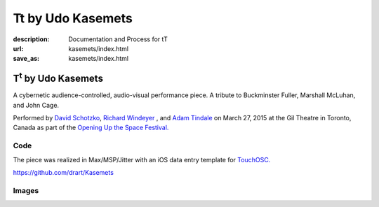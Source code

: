 Tt by Udo Kasemets
##################
:description: Documentation and Process for tT
:url: kasemets/index.html                                                  
:save_as: kasemets/index.html                                             

T\ :sup:`t` \  by Udo Kasemets
==============================

A cybernetic audience-controlled, audio-visual performance piece. A tribute to Buckminster Fuller, Marshall McLuhan, and John Cage. 

Performed by `David Schotzko <http://davidschotzko.com/>`_, `Richard Windeyer <http://richardwindeyer.com/>`_ , and `Adam Tindale <http://www.adamtindale.com>`_ on March 27, 2015 at the Gil Theatre in Toronto, Canada as part of the `Opening Up the Space Festival. <http://www.cesareschotzko.com/uploads/1/7/8/6/17863507/opening_up_the_space_series_flyer_.pdf>`_

Code
----

The piece was realized in Max/MSP/Jitter with an iOS data entry template for `TouchOSC. <http://hexler.net/software/touchosc>`_ 

https://github.com/drart/Kasemets

Images
------

.. raw:: html
    
    <blockquote class="twitter-tweet" lang="en"><p>Tech-ing Udo Kasemet&#39;s audience-controlled &#39;Tt&#39; (runs this Friday <a href="https://twitter.com/CentreforDrama">@CentreforDrama</a>) with David Schotzko <a href="https://twitter.com/adamtindale">@adamtindale</a>. <a href="http://t.co/QWnx3ywhDA">pic.twitter.com/QWnx3ywhDA</a></p>&mdash; Richard Windeyer (@rockeet) <a href="https://twitter.com/rockeet/status/580822218743103488">March 25, 2015</a></blockquote>
    <script async src="//platform.twitter.com/widgets.js" charset="utf-8"></script>

    <blockquote class="twitter-tweet" lang="en"><p>ELECTOR-acoustic music revival success w/ David Schotzko Dennis Patrick <a href="https://twitter.com/adamtindale">@adamtindale</a> <a href="https://twitter.com/CentreforDrama">@CentreforDrama</a> <a href="https://twitter.com/JHIevents">@JHIevents</a> <a href="http://t.co/mQg3x2uA0H">pic.twitter.com/mQg3x2uA0H</a></p>&mdash; Richard Windeyer (@rockeet) <a href="https://twitter.com/rockeet/status/582693899304628224">March 31, 2015</a></blockquote>
    <script async src="//platform.twitter.com/widgets.js" charset="utf-8"></script>
